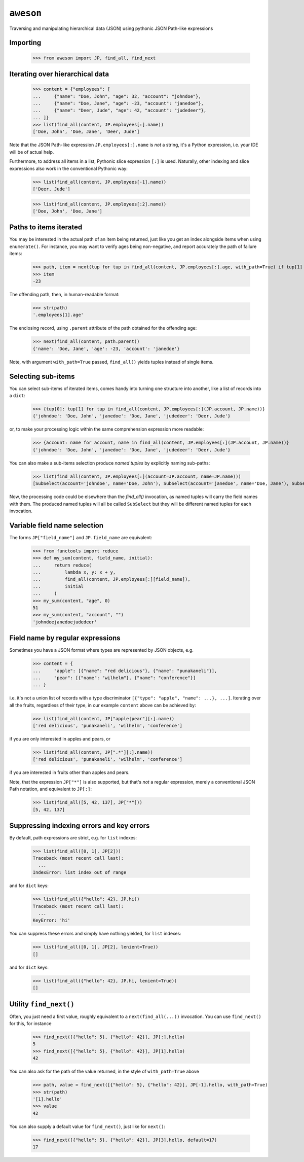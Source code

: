 ``aweson``
==========
Traversing and manipulating hierarchical data (JSON) using pythonic JSON Path-like expressions


Importing
---------

    >>> from aweson import JP, find_all, find_next


Iterating over hierarchical data
--------------------------------

    >>> content = {"employees": [
    ...     {"name": "Doe, John", "age": 32, "account": "johndoe"},
    ...     {"name": "Doe, Jane", "age": -23, "account": "janedoe"},
    ...     {"name": "Deer, Jude", "age": 42, "account": "judedeer"},
    ... ]}
    >>> list(find_all(content, JP.employees[:].name))
    ['Doe, John', 'Doe, Jane', 'Deer, Jude']

Note that the JSON Path-like expression ``JP.employees[:].name`` is `not` a string,
it's a Python expression, i.e. your IDE will be of actual help.

Furthermore, to address all items in a list, Pythonic slice expression ``[:]`` is used. Naturally,
other indexing and slice expressions also work in the conventional Pythonic way:

    >>> list(find_all(content, JP.employees[-1].name))
    ['Deer, Jude']

    >>> list(find_all(content, JP.employees[:2].name))
    ['Doe, John', 'Doe, Jane']


Paths to items iterated
-----------------------

You may be interested in the actual path of an item being returned, just like
you get an index alongside items when using ``enumerate()``. For instance, you may want to verify
ages being non-negative, and report accurately the path of failure items:

    >>> path, item = next(tup for tup in find_all(content, JP.employees[:].age, with_path=True) if tup[1] < 0)
    >>> item
    -23

The offending path, then, in human-readable format:

    >>> str(path)
    '.employees[1].age'

The enclosing record, using ``.parent`` attribute of the path obtained for the offending age:

    >>> next(find_all(content, path.parent))
    {'name': 'Doe, Jane', 'age': -23, 'account': 'janedoe'}

Note, with argument ``with_path=True`` passed, ``find_all()`` yields tuples instead of single
items.


Selecting sub-items
-------------------

You can select sub-items of iterated items, comes handy into turning one structure
into another, like a list of records into a ``dict``:

    >>> {tup[0]: tup[1] for tup in find_all(content, JP.employees[:](JP.account, JP.name))}
    {'johndoe': 'Doe, John', 'janedoe': 'Doe, Jane', 'judedeer': 'Deer, Jude'}

or, to make your processing logic within the same comprehension expression more readable:

    >>> {account: name for account, name in find_all(content, JP.employees[:](JP.account, JP.name))}
    {'johndoe': 'Doe, John', 'janedoe': 'Doe, Jane', 'judedeer': 'Deer, Jude'}

You can also make a sub-items selection produce `named tuples` by explicitly naming sub-paths:

    >>> list(find_all(content, JP.employees[:](account=JP.account, name=JP.name)))
    [SubSelect(account='johndoe', name='Doe, John'), SubSelect(account='janedoe', name='Doe, Jane'), SubSelect(account='judedeer', name='Deer, Jude')]

Now, the processing code could be elsewhere than the `find_all()` invocation, as named tuples will carry
the field names with them. The produced named tuples will all be called ``SubSelect`` but they will be
different named tuples for each invocation.


Variable field name selection
-----------------------------

The forms ``JP["field_name"]`` and ``JP.field_name`` are equivalent:

    >>> from functools import reduce
    >>> def my_sum(content, field_name, initial):
    ...     return reduce(
    ...         lambda x, y: x + y,
    ...         find_all(content, JP.employees[:][field_name]),
    ...         initial
    ...     )
    >>> my_sum(content, "age", 0)
    51
    >>> my_sum(content, "account", "")
    'johndoejanedoejudedeer'


Field name by regular expressions
---------------------------------

Sometimes you have a JSON format where types are represented by JSON objects, e.g.

    >>> content = {
    ...     "apple": [{"name": "red delicious"}, {"name": "punakaneli"}],
    ...     "pear": [{"name": "wilhelm"}, {"name": "conference"}]
    ... }

i.e. it's not a union list of records with a type discriminator ``[{"type": "apple", "name": ...}, ...]``.
Iterating over all the fruits, regardless of their type, in our example ``content`` above can
be achieved by:

    >>> list(find_all(content, JP["apple|pear"][:].name))
    ['red delicious', 'punakaneli', 'wilhelm', 'conference']

if you are only interested in apples and pears, or

    >>> list(find_all(content, JP[".*"][:].name))
    ['red delicious', 'punakaneli', 'wilhelm', 'conference']

if you are interested in fruits other than apples and pears.

Note, that the expression ``JP["*"]`` is also supported, but that's `not` a regular expression,
merely a conventional JSON Path notation, and equivalent to ``JP[:]``:

    >>> list(find_all([5, 42, 137], JP["*"]))
    [5, 42, 137]


Suppressing indexing errors and key errors
------------------------------------------

By default, path expressions are strict, e.g. for ``list`` indexes:

    >>> list(find_all([0, 1], JP[2]))
    Traceback (most recent call last):
      ...
    IndexError: list index out of range

and for ``dict`` keys:

    >>> list(find_all({"hello": 42}, JP.hi))
    Traceback (most recent call last):
      ...
    KeyError: 'hi'

You can suppress these errors and simply have nothing yielded, for ``list`` indexes:

    >>> list(find_all([0, 1], JP[2], lenient=True))
    []

and for ``dict`` keys:

    >>> list(find_all({"hello": 42}, JP.hi, lenient=True))
    []


Utility ``find_next()``
-----------------------

Often, you just need a first value, roughly equivalent to a ``next(find_all(...))``
invocation. You can use ``find_next()`` for this, for instance

    >>> find_next([{"hello": 5}, {"hello": 42}], JP[:].hello)
    5
    >>> find_next([{"hello": 5}, {"hello": 42}], JP[1].hello)
    42

You can also ask for the path of the value returned, in the style of ``with_path=True``
above

    >>> path, value = find_next([{"hello": 5}, {"hello": 42}], JP[-1].hello, with_path=True)
    >>> str(path)
    '[1].hello'
    >>> value
    42

You can also supply a default value for ``find_next()``, just like for ``next()``:

    >>> find_next([{"hello": 5}, {"hello": 42}], JP[3].hello, default=17)
    17

